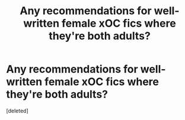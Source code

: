#+TITLE: Any recommendations for well-written female xOC fics where they're both adults?

* Any recommendations for well-written female xOC fics where they're both adults?
:PROPERTIES:
:Score: 1
:DateUnix: 1597535879.0
:DateShort: 2020-Aug-16
:FlairText: Request
:END:
[deleted]

